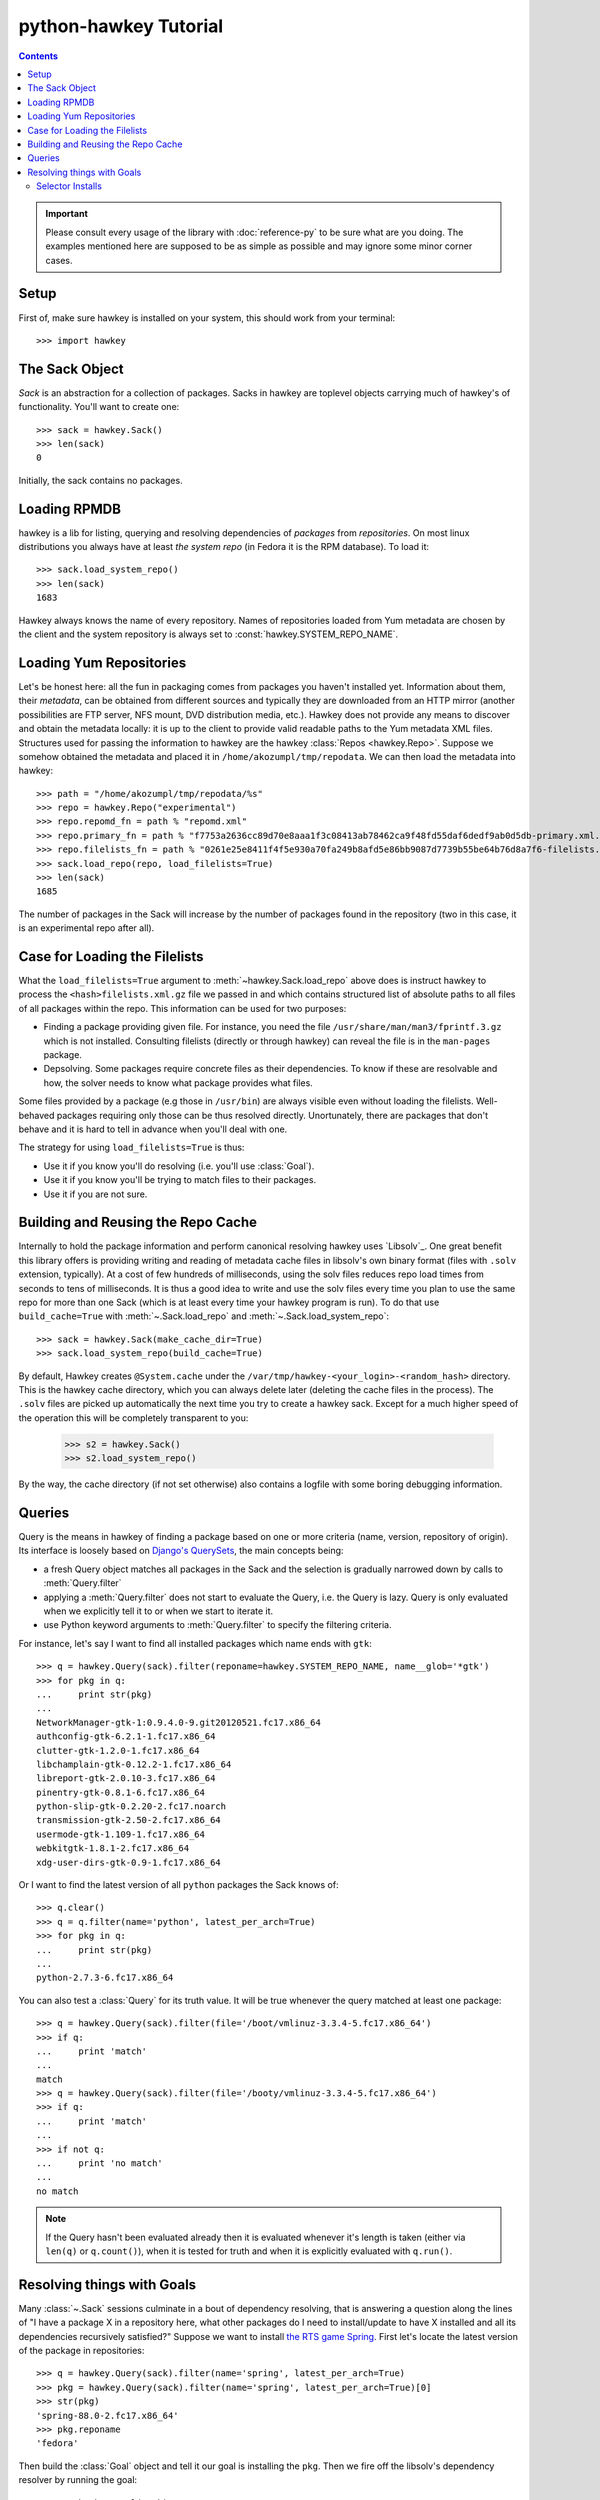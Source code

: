 ..
  Copyright (C) 2014-2015  Red Hat, Inc.

  This copyrighted material is made available to anyone wishing to use,
  modify, copy, or redistribute it subject to the terms and conditions of
  the GNU General Public License v.2, or (at your option) any later version.
  This program is distributed in the hope that it will be useful, but WITHOUT
  ANY WARRANTY expressed or implied, including the implied warranties of
  MERCHANTABILITY or FITNESS FOR A PARTICULAR PURPOSE.  See the GNU General
  Public License for more details.  You should have received a copy of the
  GNU General Public License along with this program; if not, write to the
  Free Software Foundation, Inc., 51 Franklin Street, Fifth Floor, Boston, MA
  02110-1301, USA.  Any Red Hat trademarks that are incorporated in the
  source code or documentation are not subject to the GNU General Public
  License and may only be used or replicated with the express permission of
  Red Hat, Inc.

************************
 python-hawkey Tutorial
************************

.. contents::

.. IMPORTANT::

  Please consult every usage of the library with :doc:`reference-py` to be sure
  what are you doing. The examples mentioned here are supposed to be as simple
  as possible and may ignore some minor corner cases.

Setup
=====

First of, make sure hawkey is installed on your system, this should work from your terminal::

  >>> import hawkey

The Sack Object
===============

*Sack* is an abstraction for a collection of packages. Sacks in hawkey are
toplevel objects carrying much of hawkey's of functionality. You'll want to
create one::

   >>> sack = hawkey.Sack()
   >>> len(sack)
   0

Initially, the sack contains no packages.

Loading RPMDB
=============

hawkey is a lib for listing, querying and resolving dependencies of *packages*
from *repositories*. On most linux distributions you always have at least *the
system repo* (in Fedora it is the RPM database). To load it::

  >>> sack.load_system_repo()
  >>> len(sack)
  1683

Hawkey always knows the name of every repository. Names of repositories loaded
from Yum metadata are chosen by the client and the system repository is always
set to :const:`hawkey.SYSTEM_REPO_NAME`.

Loading Yum Repositories
========================

Let's be honest here: all the fun in packaging comes from packages you haven't
installed yet. Information about them, their *metadata*, can be obtained from
different sources and typically they are downloaded from an HTTP mirror (another
possibilities are FTP server, NFS mount, DVD distribution media, etc.). Hawkey
does not provide any means to discover and obtain the metadata locally: it is up
to the client to provide valid readable paths to the Yum metadata XML
files. Structures used for passing the information to hawkey are the hawkey
:class:`Repos <hawkey.Repo>`. Suppose we somehow obtained the metadata and placed it in
``/home/akozumpl/tmp/repodata``. We can then load the metadata into hawkey::

  >>> path = "/home/akozumpl/tmp/repodata/%s"
  >>> repo = hawkey.Repo("experimental")
  >>> repo.repomd_fn = path % "repomd.xml"
  >>> repo.primary_fn = path % "f7753a2636cc89d70e8aaa1f3c08413ab78462ca9f48fd55daf6dedf9ab0d5db-primary.xml.gz"
  >>> repo.filelists_fn = path % "0261e25e8411f4f5e930a70fa249b8afd5e86bb9087d7739b55be64b76d8a7f6-filelists.xml.gz"
  >>> sack.load_repo(repo, load_filelists=True)
  >>> len(sack)
  1685

The number of packages in the Sack will increase by the number of packages found
in the repository (two in this case, it is an experimental repo after all).

.. _case_for_loading_the_filelists-label:

Case for Loading the Filelists
==============================

What the ``load_filelists=True`` argument to :meth:`~hawkey.Sack.load_repo` above does is
instruct hawkey to process the ``<hash>filelists.xml.gz`` file we passed in and
which contains structured list of absolute paths to all files of all packages
within the repo. This information can be used for two purposes:

* Finding a package providing given file. For instance, you need the file
  ``/usr/share/man/man3/fprintf.3.gz`` which is not installed. Consulting
  filelists (directly or through hawkey) can reveal the file is in the
  ``man-pages`` package.

* Depsolving. Some packages require concrete files as their dependencies. To
  know if these are resolvable and how, the solver needs to know what package
  provides what files.

Some files provided by a package (e.g those in ``/usr/bin``) are always visible
even without loading the filelists. Well-behaved packages requiring only those
can be thus resolved directly. Unortunately, there are packages that don't
behave and it is hard to tell in advance when you'll deal with one.

The strategy for using ``load_filelists=True`` is thus:

* Use it if you know you'll do resolving (i.e. you'll use :class:`Goal`).

* Use it if you know you'll be trying to match files to their packages.

* Use it if you are not sure.

.. _building_and_reusing_the_repo_cache-label:

Building and Reusing the Repo Cache
===================================

Internally to hold the package information and perform canonical resolving
hawkey uses `Libsolv`_. One great benefit this library offers is providing
writing and reading of metadata cache files in libsolv's own binary format
(files with ``.solv`` extension, typically). At a cost of few hundreds of
milliseconds, using the solv files reduces repo load times from seconds to tens
of milliseconds. It is thus a good idea to write and use the solv files every
time you plan to use the same repo for more than one Sack (which is at least
every time your hawkey program is run). To do that use ``build_cache=True`` with
:meth:`~.Sack.load_repo` and :meth:`~.Sack.load_system_repo`::

  >>> sack = hawkey.Sack(make_cache_dir=True)
  >>> sack.load_system_repo(build_cache=True)

By default, Hawkey creates ``@System.cache`` under the
``/var/tmp/hawkey-<your_login>-<random_hash>`` directory. This is the hawkey
cache directory, which you can always delete later (deleting the cache files in
the process). The ``.solv`` files are picked up automatically the next time you
try to create a hawkey sack. Except for a much higher speed of the operation
this will be completely transparent to you:

  >>> s2 = hawkey.Sack()
  >>> s2.load_system_repo()

By the way, the cache directory (if not set otherwise) also contains a logfile
with some boring debugging information.

Queries
=======

Query is the means in hawkey of finding a package based on one or more criteria
(name, version, repository of origin). Its interface is loosely based on
`Django's QuerySets
<https://docs.djangoproject.com/en/1.4/topics/db/queries/>`_, the main concepts being:

* a fresh Query object matches all packages in the Sack and the selection is
  gradually narrowed down by calls to :meth:`Query.filter`

* applying a :meth:`Query.filter` does not start to evaluate the Query, i.e. the
  Query is lazy. Query is only evaluated when we explicitly tell it to or when
  we start to iterate it.

* use Python keyword arguments to :meth:`Query.filter` to specify the filtering
  criteria.

For instance, let's say I want to find all installed packages which name ends
with ``gtk``::

  >>> q = hawkey.Query(sack).filter(reponame=hawkey.SYSTEM_REPO_NAME, name__glob='*gtk')
  >>> for pkg in q:
  ...     print str(pkg)
  ... 
  NetworkManager-gtk-1:0.9.4.0-9.git20120521.fc17.x86_64
  authconfig-gtk-6.2.1-1.fc17.x86_64
  clutter-gtk-1.2.0-1.fc17.x86_64
  libchamplain-gtk-0.12.2-1.fc17.x86_64
  libreport-gtk-2.0.10-3.fc17.x86_64
  pinentry-gtk-0.8.1-6.fc17.x86_64
  python-slip-gtk-0.2.20-2.fc17.noarch
  transmission-gtk-2.50-2.fc17.x86_64
  usermode-gtk-1.109-1.fc17.x86_64
  webkitgtk-1.8.1-2.fc17.x86_64
  xdg-user-dirs-gtk-0.9-1.fc17.x86_64

Or I want to find the latest version of all ``python`` packages the Sack knows of::

  >>> q.clear()
  >>> q = q.filter(name='python', latest_per_arch=True)
  >>> for pkg in q:
  ...     print str(pkg)
  ... 
  python-2.7.3-6.fc17.x86_64

You can also test a :class:`Query` for its truth value. It will be true whenever
the query matched at least one package::

  >>> q = hawkey.Query(sack).filter(file='/boot/vmlinuz-3.3.4-5.fc17.x86_64')
  >>> if q:
  ...     print 'match'
  ... 
  match
  >>> q = hawkey.Query(sack).filter(file='/booty/vmlinuz-3.3.4-5.fc17.x86_64')
  >>> if q:
  ...     print 'match'
  ... 
  >>> if not q:
  ...     print 'no match'
  ... 
  no match

.. NOTE::

   If the Query hasn't been evaluated already then it is evaluated whenever it's
   length is taken (either via ``len(q)`` or ``q.count()``), when it is tested for
   truth and when it is explicitly evaluated with ``q.run()``.

Resolving things with Goals
===========================

Many :class:`~.Sack` sessions culminate in a bout of dependency resolving, that
is answering a question along the lines of "I have a package X in a repository
here, what other packages do I need to install/update to have X installed and
all its dependencies recursively satisfied?" Suppose we want to install `the RTS
game Spring <http://springrts.com/>`_. First let's locate the latest version of
the package in repositories::

  >>> q = hawkey.Query(sack).filter(name='spring', latest_per_arch=True)
  >>> pkg = hawkey.Query(sack).filter(name='spring', latest_per_arch=True)[0]
  >>> str(pkg)
  'spring-88.0-2.fc17.x86_64'
  >>> pkg.reponame
  'fedora'

Then build the :class:`Goal` object and tell it our goal is installing the
``pkg``. Then we fire off the libsolv's dependency resolver by running the
goal::

  >>> g = hawkey.Goal(sack)
  >>> g.install(pkg)
  >>> g.run()
  True

``True`` as a return value here indicates that libsolv could find a solution to
our goal. This is not always the case, there are plenty of situations when there
is no solution, the most common one being a package should be installed but one
of its dependencies is missing from the sack.

The three methods :meth:`Goal.list_installs`, :meth:`Goal.list_upgrades` and
:meth:`Goal.list_erasures` can show which packages should be
installed/upgraded/erased to satisfy the packaging goal we set out to achieve
(the mapping of :func:`str` over the results below ensures human readable
package names instead of numbers are presented)::

  >>> map(str, g.list_installs())
  ['spring-88.0-2.fc17.x86_64', 'spring-installer-20090316-10.fc17.x86_64', 'springlobby-0.139-3.fc17.x86_64', 'spring-maps-default-0.1-8.fc17.noarch', 'wxBase-2.8.12-4.fc17.x86_64', 'wxGTK-2.8.12-4.fc17.x86_64', 'rb_libtorrent-0.15.9-1.fc17.x86_64', 'GeoIP-1.4.8-2.1.fc17.x86_64']
  >>> map(str, g.list_upgrades())
  []
  >>> map(str, g.list_erasures())
  []

So what does it tell us? That given the state of the given system and the given
repository we used, 8 packages need to be installed,
``spring-88.0-2.fc17.x86_64`` itself included. No packages need to be upgraded
or erased.

Selector Installs
-----------------

For certain simple and commonly used queries we can do installs
directly. Instead of executing a query however we instantiate and pass the
:meth:`Goal.install` method a :class:`Selector`:

  >>> g = hawkey.Goal(sack)
  >>> sltr = hawkey.Selector(sack).set(name='emacs-nox')
  >>> g.install(select=sltr)
  >>> g.run()
  True
  >>> map(str, g.list_installs())
  ['spring-88.0-2.fc17.x86_64', 'spring-installer-20090316-10.fc17.x86_64', 'springlobby-0.139-3.fc17.x86_64', 'spring-maps-default-0.1-8.fc17.noarch', 'wxBase-2.8.12-4.fc17.x86_64', 'wxGTK-2.8.12-4.fc17.x86_64', 'rb_libtorrent-0.15.9-1.fc17.x86_64', 'GeoIP-1.4.8-2.1.fc17.x86_64']
  >>> len(g.list_upgrades())
  0
  >>> len(g.list_erasures())
  0

Notice we arrived at the same result as before, when a query was constructed and
iterated first. What :class:`Selector` does when passed to :meth:`Goal.install`
is tell hawkey to examine its settings and without evaluating it as a
:class:`Query` it instructs libsolv to find *the best matching package* for it
and add that for installation. It saves user some decisions like which version
should be installed or what architecture (this gets very relevant with multiarch
libraries).

So Selectors usually only install a single package. If you mean to install *all
packages* matching an arbitrarily complex query, just use the method describe
above::

  >>> map(goal.install, q)
